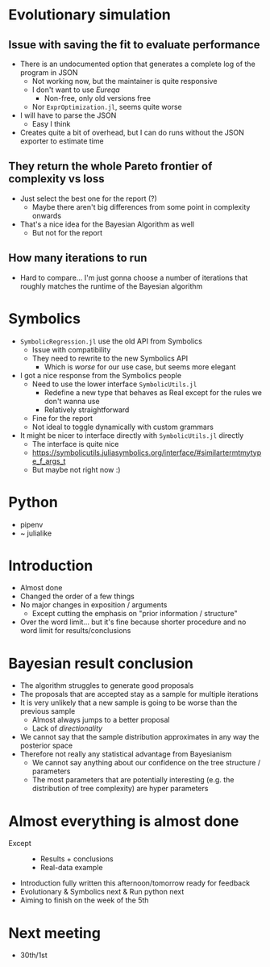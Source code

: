 * Evolutionary simulation
** Issue with saving the fit to evaluate performance
  - There is an undocumented option that generates a complete log of the program in JSON
    - Not working now, but the maintainer is quite responsive
    - I don't want to use /Eureqa/
      - Non-free, only old versions free
    - Nor =ExprOptimization.jl=, seems quite worse
  - I will have to parse the JSON
    - Easy I think
  - Creates quite a bit of overhead, but I can do runs without the JSON exporter to estimate time
** They return the whole Pareto frontier of complexity vs loss
- Just select the best one for the report (?)
  - Maybe there aren't big differences from some point in complexity onwards
- That's a nice idea for the Bayesian Algorithm as well
  - But not for the report
** How many iterations to run
- Hard to compare... I'm just gonna choose a number of iterations that roughly matches the runtime of the Bayesian algorithm
* Symbolics
- =SymbolicRegression.jl= use the old API from Symbolics
  - Issue with compatibility
  - They need to rewrite to the new Symbolics API
    - Which is /worse/ for our use case, but seems more elegant
- I got a nice response from the Symbolics people
  - Need to use the lower interface =SymbolicUtils.jl=
    - Redefine a new type that behaves as Real except for the rules we don't wanna use
    - Relatively straightforward
  - Fine for the report
  - Not ideal to toggle dynamically with custom grammars
- It might be nicer to interface directly with =SymbolicUtils.jl= directly
  - The interface is quite nice
  - https://symbolicutils.juliasymbolics.org/interface/#similartermtmytype_f_args_t
  - But maybe not right now :)
* Python
- pipenv
- ~ julialike
* Introduction
- Almost done
- Changed the order of a few things
- No major changes in exposition / arguments
  - Except cutting the emphasis on "prior information / structure"
- Over the word limit... but it's fine because shorter procedure and no word limit for results/conclusions
* Bayesian result conclusion
- The algorithm struggles to generate good proposals
- The proposals that are accepted stay as a sample for multiple iterations
- It is very unlikely that a new sample is going to be worse than the previous sample
  - Almost always jumps to a better proposal
  - Lack of /directionality/
- We cannot say that the sample distribution approximates in any way the posterior space
- Therefore not really any statistical advantage from Bayesianism
  - We cannot say anything about our confidence on the tree structure / parameters
  - The most parameters that are potentially interesting (e.g. the distribution of tree complexity) are hyper parameters
* Almost everything is almost done
- Except ::
  - Results + conclusions
  - Real-data example
- Introduction fully written this afternoon/tomorrow ready for feedback
- Evolutionary & Symbolics next & Run python next
- Aiming to finish on the week of the 5th
* Next meeting
- 30th/1st
